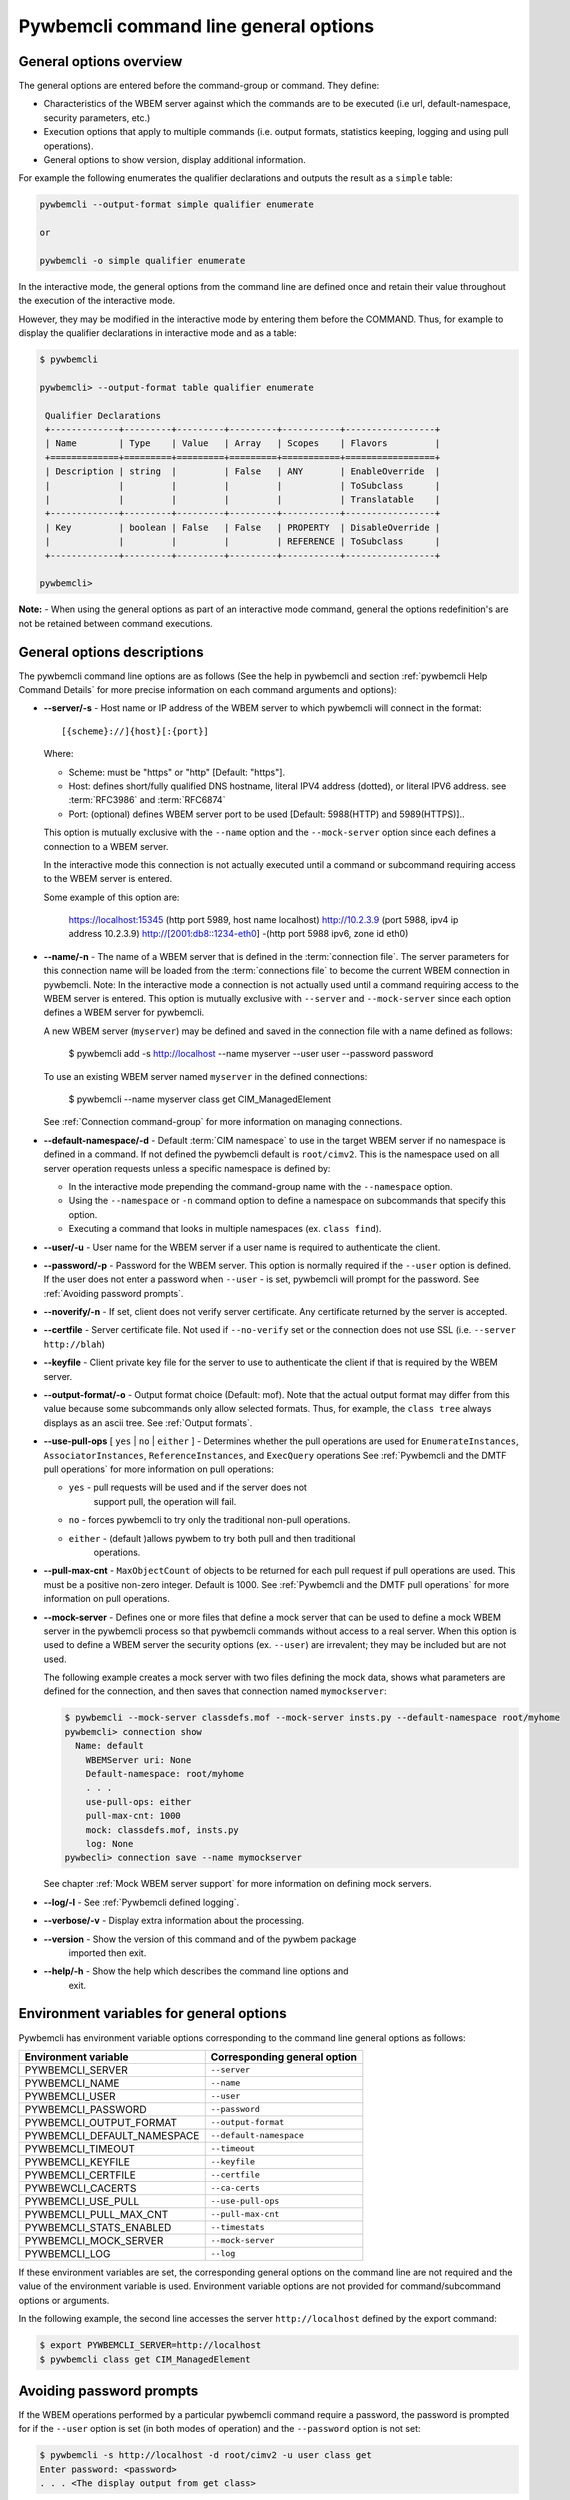 .. _`Pywbemcli command line general options`:

Pywbemcli command line general options
======================================


.. _`General options overview`:

General options overview
------------------------

The general options are entered before the command-group or command. They
define:

* Characteristics of the WBEM server against which the commands are to be
  executed (i.e url, default-namespace, security parameters, etc.)
* Execution options that apply to multiple commands (i.e. output
  formats, statistics keeping, logging and using pull operations).
* General options to show version, display additional information.

For example the following enumerates the qualifier declarations and outputs the
result as a ``simple`` table:

.. code-block:: text

    pywbemcli --output-format simple qualifier enumerate

    or

    pywbemcli -o simple qualifier enumerate

In the interactive mode, the general options from the command line are defined
once and retain their value throughout the execution of the interactive mode.

However, they may be modified in the interactive mode by entering them before
the COMMAND.  Thus, for example to display the qualifier declarations in
interactive mode and as a table:

.. code-block:: text

   $ pywbemcli

   pywbemcli> --output-format table qualifier enumerate

    Qualifier Declarations
    +-------------+---------+---------+---------+-----------+-----------------+
    | Name        | Type    | Value   | Array   | Scopes    | Flavors         |
    +=============+=========+=========+=========+===========+=================+
    | Description | string  |         | False   | ANY       | EnableOverride  |
    |             |         |         |         |           | ToSubclass      |
    |             |         |         |         |           | Translatable    |
    +-------------+---------+---------+---------+-----------+-----------------+
    | Key         | boolean | False   | False   | PROPERTY  | DisableOverride |
    |             |         |         |         | REFERENCE | ToSubclass      |
    +-------------+---------+---------+---------+-----------+-----------------+

   pywbemcli>

**Note:** - When using the general options as part of an interactive mode
command, general the options redefinition's are not be retained between command
executions.


General options descriptions
----------------------------

The pywbemcli command line options are as follows (See the help in
pywbemcli and section :ref:`pywbemcli Help Command Details` for more precise
information on each command arguments and options):

* **--server/-s** - Host name or IP address of the WBEM server to which
  pywbemcli will connect in the format::

    [{scheme}://]{host}[:{port}]

  Where:

  * Scheme: must be "https" or "http" [Default: "https"].
  * Host: defines short/fully qualified DNS hostname, literal
    IPV4 address (dotted), or literal IPV6 address. see :term:`RFC3986` and
    :term:`RFC6874`
  * Port: (optional) defines WBEM server port to be used [Default: 5988(HTTP)
    and 5989(HTTPS)]..

  This option is mutually exclusive with the ``--name`` option and the
  ``--mock-server`` option since each defines a connection to a WBEM server.

  In the interactive mode this connection is not actually executed until a
  command or subcommand requiring access to the WBEM server is entered.

  Some example of this option are:

    .. code-block:: text

    https://localhost:15345 (http port 5989, host name localhost)
    http://10.2.3.9 (port 5988, ipv4 ip address 10.2.3.9)
    http://[2001:db8::1234-eth0] -(http port 5988 ipv6, zone id eth0)

* **--name/-n** - The name of a WBEM server that is defined in the
  :term:`connection file`.  The server parameters for this connection name will
  be loaded from the :term:`connections file` to become the current WBEM
  connection in pywbemcli. Note: In the interactive mode a connection is not
  actually used until a command requiring access to the WBEM server is entered.
  This option is mutually exclusive with ``--server`` and ``--mock-server``
  since each option defines a WBEM server for pywbemcli.

  A new WBEM server (``myserver``) may be defined and saved in the connection
  file with a name defined as follows:

    .. code-block:: text

    $ pywbemcli add -s http://localhost --name myserver --user user --password password

  To use an existing WBEM server named ``myserver`` in the defined connections:

    .. code-block:: text

    $ pywbemcli --name myserver class get CIM_ManagedElement

  See :ref:`Connection command-group` for more information on managing
  connections.
* **--default-namespace/-d** - Default :term:`CIM namespace` to use in the target
  WBEM server if no namespace is defined in a command. If not defined the
  pywbemcli default is ``root/cimv2``.  This is the namespace used on all
  server operation requests unless a specific namespace is defined by:

  * In the interactive mode prepending the command-group name with the
    ``--namespace`` option.
  * Using the ``--namespace`` or ``-n`` command option to define a namespace
    on subcommands that specify this option.
  * Executing a command that looks in multiple namespaces (ex. ``class find``).
* **--user/-u** - User name for the WBEM server if a user name is required to
  authenticate the client.
* **--password/-p** - Password for the WBEM server. This option is normally
  required if the ``--user`` option is defined.  If the user does not enter a
  password when ``--user`` - is set, pywbemcli will prompt for the password.
  See :ref:`Avoiding password prompts`.
* **--noverify/-n** - If set, client does not verify server certificate. Any
  certificate returned by the server is accepted.
* **--certfile** - Server certificate file. Not used if ``--no-verify`` set or
  the connection does not use SSL (i.e. ``--server http://blah``)
* **--keyfile** - Client private key file for the server to use to authenticate
  the client if that is required by the WBEM server.
* **--output-format/-o** - Output format choice (Default: mof).
  Note that the actual output format may differ from this value because some
  subcommands only allow selected formats. Thus, for example, the
  ``class tree`` always displays as an ascii tree. See :ref:`Output formats`.
* **--use-pull-ops** [ ``yes`` | ``no`` | ``either`` ] - Determines whether the
  pull operations are used for ``EnumerateInstances``, ``AssociatorInstances``,
  ``ReferenceInstances``, and ``ExecQuery`` operations See :ref:`Pywbemcli and
  the DMTF pull operations` for more information on pull operations:

  * ``yes`` -  pull requests will be used and if the server does not
     support pull, the operation will fail.
  * ``no`` - forces pywbemcli to try only the traditional non-pull operations.
  * ``either`` - (default )allows pywbem to try both pull and then traditional
      operations.

* **--pull-max-cnt** -  ``MaxObjectCount`` of objects to be returned for each
  pull request if pull operations are used. This must be  a positive non-zero
  integer. Default is 1000. See :ref:`Pywbemcli and the DMTF pull operations`
  for more information on pull operations.
* **--mock-server** - Defines one or more files that define a mock server that
  can be used to define a mock WBEM server in the pywbemcli process so that
  pywbemcli commands without access to a real server. When this option is used
  to define a WBEM server the security options (ex. ``--user``) are irrevalent;
  they may be included but are not used.

  The following example creates a mock server with two files defining the
  mock data, shows what parameters are defined for the connection, and then
  saves that connection named ``mymockserver``:

  .. code-block:: text

      $ pywbemcli --mock-server classdefs.mof --mock-server insts.py --default-namespace root/myhome
      pywbemcli> connection show
        Name: default
          WBEMServer uri: None
          Default-namespace: root/myhome
          . . .
          use-pull-ops: either
          pull-max-cnt: 1000
          mock: classdefs.mof, insts.py
          log: None
      pywbecli> connection save --name mymockserver

  See chapter :ref:`Mock WBEM server support` for more information on defining
  mock servers.
* **--log/-l** - See :ref:`Pywbemcli defined logging`.
* **--verbose/-v** -  Display extra information about the processing.
* **--version** - Show the version of this command and of the pywbem package
      imported then exit.
* **--help/-h** - Show the help which describes the command line options and
      exit.


.. _`Environment variables for general options`:`:

Environment variables for general options
-----------------------------------------

Pywbemcli has environment variable options corresponding to the
command line general options as follows:

==============================  ============================
Environment variable            Corresponding general option
==============================  ============================
PYWBEMCLI_SERVER                ``--server``
PYWBEMCLI_NAME                  ``--name``
PYWBEMCLI_USER                  ``--user``
PYWBEMCLI_PASSWORD              ``--password``
PYWBEMCLI_OUTPUT_FORMAT         ``--output-format``
PYWBEMCLI_DEFAULT_NAMESPACE     ``--default-namespace``
PYWBEMCLI_TIMEOUT               ``--timeout``
PYWBEMCLI_KEYFILE               ``--keyfile``
PYWBEMCLI_CERTFILE              ``--certfile``
PYWBEWCLI_CACERTS               ``--ca-certs``
PYWBEMCLI_USE_PULL              ``--use-pull-ops``
PYWBEMCLI_PULL_MAX_CNT          ``--pull-max-cnt``
PYWBEMCLI_STATS_ENABLED         ``--timestats``
PYWBEMCLI_MOCK_SERVER           ``--mock-server``
PYWBEMCLI_LOG                   ``--log``
==============================  ============================

If these environment variables are set, the corresponding general options on the
command line are not required and the value of the environment variable is
used. Environment variable options are not provided for command/subcommand
options or arguments.

In the following example, the second line accesses the server
``http://localhost`` defined by the export command:

.. code-block:: text

      $ export PYWBEMCLI_SERVER=http://localhost
      $ pywbemcli class get CIM_ManagedElement


.. _`Avoiding password prompts`:

Avoiding password prompts
-------------------------

If the WBEM operations performed by a particular pywbemcli command require a
password, the password is prompted for if the ``--user`` option is set (in both
modes of operation) and the ``--password`` option is not set:

.. code-block:: text

      $ pywbemcli -s http://localhost -d root/cimv2 -u user class get
      Enter password: <password>
      . . . <The display output from get class>

If both the ``--user`` and ``--password`` options are set, the command is executed
without a password prompt:

.. code-block:: text

      $ pywbemcli -s http://localhost -d root/cimv2 -u user -p blah class get
      . . . <The display output from get class>

If the operations performed by a particular pywbemcli command do not
require a password or no user is supplied, no password is prompted for example:

.. code-block:: text

      $ pywbemcli --help
      . . . <help output>

For script integration, it is important to have a way to avoid the interactive
password prompt. This can be done by storing the password string in an
environment variable or specifying it on the command line.

The ``pywbemcli`` command supports a ``connection export`` (sub-)command that
outputs the (bash/windows) shell commands to set all needed environment variables:

.. code-block:: text

      $ pywbemcli -s http://localhost -d root/cimv2 -u fred connection export
      export PYWBEMCLI_SERVER=http://localhost
      export PYWBEMCLI_NAMESPACE=root/cimv2
      ...

This ability can be used to set those environment variables and thus to persist
the connection name in the shell environment, from where it will be used in
any subsequent pywbemcli commands:

.. code-block:: text

      $ eval $(pywbemcli -s http://localhost -u username -d root/cimv2)

      $ env |grep PYWBEMCLI
      export PYWBEMCLI_SERVER=http://localhost
      export PYWBEMCLI_NAMESPACE=root/cimv2

      $ pywbemcli server namespaces
      . . . <list of namespaces for the defined server>


.. _`CLI commands`:

CLI commands
------------

For a description of the commands and command-groups supported by pywbemcli,
see section :ref:`Pywbemcli command groups, commands, and subcommands` and
section:ref:`pywbemcli Help Command Details`. For example:

.. code-block:: text

    $ pywbemcli --help
    . . . <general help, listing the general options and possible commands>

    $ pywbemcli class --help
    . . . <help for class command-group, listing its subcommands, arguments and
          command-specific options>

Note that the help text for any pywbemcli command-group (such as ``class``) will
not show the general options again.

The general options (listed by ``pywbemcli --help``) can still be specified
together with (sub-)commands even though they are not listed in their help
text, but they must be specified before the (sub-)command, and any
command-specific options (listed by ``pywbemcli COMMAND --help``) must be
specified after the (sub-)command, as shown here:

.. code-block:: text

      $ pywbemcli [GENERAL-OPTIONS] COMMAND [ARGS...] [COMMAND-OPTIONS]

For example:

.. code-block:: text

    $ pywbemcli -s http:/<wbemserver> --outformat xml class enumerate

    ... Displays the xml formatted output of the classes returned by
        the enumerate class subcommand


.. _`Pywbemcli and the DMTF pull operations`:

Pywbemcli and the DMTF pull operations
--------------------------------------

For DMTF CIM/XML operations that can return many objects the DMTF CIM/XML protocol
allows two variations on the enumerate operations (enumerate and an operation
sequence of ``OpenEnumerateInstances``/``PullInstances``).

While the pull operation may not be supported by all WBEM servers  they can be
significantly more efficient when they are available.  Pywbem implements the
client side of these operation and pywbemcli provides for the use of these
operations through two general options:

* ``--use-pull-operations`` - This option allows the user to select from the
    the following alternatives:

    * `either` - pywbemcli first tries the pull operation and if that fails
      retries the operation with the corresponding non-pull operation. The
      result of this first operation determines whether pull or the traditional
      operation are used for any further requests during the current
      pywbem interactive session. `either` is the default.

    * ``yes`` - Forces the use of the pull operations and if those operations fail
      generates an error.

    * ``no`` - Forces the use of the non-pull operation.

* ``--pull-max-cnt`` - Sets the maximum count of objects the server is allowed
  to return for each open/pull operation. ``pull-max-cnt`` of 1000 objects is the
  default size which from experience is a logical choice.

  There are issues with using the the ``either`` choice as follows"

  * The original operations did not support the filtering of responses  with a
    query language query (``--FilterQueryLanguage`` and ``--FilterQuery``) option which
    passes a filter query to the WBEM server so that it filters the responses
    before they are returned. This can greatly reduce the size of the responses
    if effectively used but is used only when the pull operations are available
    on the server.

  * The pull operations do not support some of the options that traditional
    operations did including:

    * ``IncludeQualifiers`` - Since even the traditional operations specification
      deprecated this option and the user cannot depend on it being honored,
      the most logical solution is to never use this option.

    * ``LocalOnly`` - Since even the traditional operations specification deprecated
      this options and the user cannot depend on it being honored by the
      WBEM server the most logical soltuion is to never use this option


.. _`Output formats`:

Output formats
--------------

Pywbemcli supports various output formats for the results. The output format
can be selected with the ``-o``\``--output-format`` option.

The output formats fall into three groups however, not all formats are
applicable to all subcommands:

* **Table output formats** - There are a variety of table formats :ref:`Table formats`.
* **CIM model formats** - These formats provide display of returned CIM objects in
  formats that are specific to the CIM Model (ex. MOF, XML, etc.).
  See :ref:`CIM object formats`.
* **ASCII tree format** - This format option provides a tree display of outputs that
  are logical to display as a tree.  Thus, the command ``pywbemcli class tree . . .``
  which shows the hierarchy of the CIM classes defined by a WBEM server uses the
  tree output format. See :ref:`ASCII tree format`.


.. _`Table formats`:

Table formats
^^^^^^^^^^^^^

The different variations of the table format define different
formatting of the borders for tables or different output formats such as HTML.
The following are examples of the table formats with a single command ``class
find CIM_Foo``:

* ``-o table``: Tables with a single-line border. This is the default:

  .. code-block:: text

    Find class CIM_Foo
    +-------------+-----------------+
    | Namespace   | Classname       |
    |-------------+-----------------|
    | root/cimv2  | CIM_Foo         |
    | root/cimv2  | CIM_Foo_sub     |
    | root/cimv2  | CIM_Foo_sub2    |
    | root/cimv2  | CIM_Foo_sub_sub |
    +-------------+-----------------+


* ``-o simple``: Tables with a line between header row and data rows, but
  otherwise without borders:

  .. code-block:: text

    Instances: CIM_Foo
    InstanceID    IntegerProp
    ------------  -------------
    "CIM_Foo1"    1
    "CIM_Foo2"    2
    "CIM_Foo3"

* ``-o plain``: Tables without borders:

  .. code-block:: text

    Instances: CIM_Foo
    InstanceID    IntegerProp
    "CIM_Foo1"    1
    "CIM_Foo2"    2
    "CIM_Foo3"

* ``-o grid``: Tables without borders:

  .. code-block:: text

    Instances: CIM_Foo
    +--------------+---------------+
    | InstanceID   |   IntegerProp |
    +==============+===============+
    | "CIM_Foo1"   |             1 |
    +--------------+---------------+


* ``-o rst``: Tables in `reStructuredText`_ markup:

  .. code-block:: text

    Instances: CIM_Foo
    ============  =============
    InstanceID    IntegerProp
    ============  =============
    "CIM_Foo1"    1
    "CIM_Foo2"    2
    "CIM_Foo3"
    ============  =============


.. _`reStructuredText`: http://docutils.sourceforge.net/docs/user/rst/quickref.html#tables
.. _`Mediawiki`: http://www.mediawiki.org/wiki/Help:Tables
.. _`HTML`: https://www.w3.org/TR/html401/struct/tables.html
.. _`LaTeX`: https://en.wikibooks.org/wiki/LaTeX/Tables
.. _`JSON`: http://json.org/example.html


.. _`CIM object formats`:

CIM object formats
^^^^^^^^^^^^^^^^^^

The output of CIM objects allows multiple formats as follows:

* ``-o mof``: Format for CIM classes, CIM instances, and CIM Parameters:

:term:`MOF` is the format used to define and document the CIM models released
by the DMTF and SNIA. It textually defines the components and structure and
data of CIM elements such as CIMClass, CIMInstance, etc.:

.. code-block:: text

    instance of CIM_Foo {
       InstanceID = "CIM_Foo1";
       IntegerProp = 1;
    };

* ``-o xml``: Alternate format for CIM classes and instances defined by DMTF.

This is the format used in the DMTF CIM/XML protocol:

.. code-block:: text

    <VALUE.OBJECTWITHLOCALPATH>
        <LOCALINSTANCEPATH>
            <LOCALNAMESPACEPATH>
                <NAMESPACE NAME="root"/>
                <NAMESPACE NAME="cimv2"/>
            </LOCALNAMESPACEPATH>
            <INSTANCENAME CLASSNAME="CIM_Foo">
                <KEYBINDING NAME="InstanceID">
                    <KEYVALUE VALUETYPE="string">CIM_Foo1</KEYVALUE>
                </KEYBINDING>
            </INSTANCENAME>
        </LOCALINSTANCEPATH>
        <INSTANCE CLASSNAME="CIM_Foo">
            <PROPERTY NAME="InstanceID" PROPAGATED="false" TYPE="string">
                <VALUE>CIM_Foo1</VALUE>
            </PROPERTY>
            <PROPERTY NAME="IntegerProp" PROPAGATED="false" TYPE="uint32">
                <VALUE>1</VALUE>
            </PROPERTY>
        </INSTANCE>
    </VALUE.OBJECTWITHLOCALPATH>

* ``-o repr``: Python repr format of the objects.

This is the structure and data of the pywbem Python objects representing these
CIM objects and can be useful in understanding the pywbem interpretation of the
CIM objects:

.. code-block:: text

    CIMInstance(classname='CIM_Foo', path=CIMInstanceName(classname='CIM_Foo',
        keybindings=NocaseDict({'InstanceID': 'CIM_Foo1'}), namespace='root/cimv2',
        host=None),
        properties=NocaseDict({
          'InstanceID': CIMProperty(name='InstanceID',
            value='CIM_Foo1', type='string', reference_class=None, embedded_object=None,
            is_array=False, array_size=None, class_origin=None, propagated=False,
            qualifiers=NocaseDict({})),
          'IntegerProp': CIMProperty(name='IntegerProp', value=1, type='uint32',
              reference_class=None, embedded_object=None, is_array=False,
              array_size=None, class_origin=None, propagated=False,
              qualifiers=NocaseDict({}))}), property_list=None,
              qualifiers=NocaseDict({}))

NOTE: The above is output as a single line and has been manually formatted for
this documentation.

.. _`ASCII tree format`:

ASCII tree format
^^^^^^^^^^^^^^^^^
This output format it an ASCII based output that shows the tree structure of
the results of certain subcommands.  It is used specifically to show the
class class hierarchy tree as follows:

.. code-block:: text

  $pywbemcli -m tests/unit/simple_mock_model.mof class tree

  root
  +-- CIM_Foo
      +-- CIM_Foo_sub
      |   +-- CIM_Foo_sub_sub
      +-- CIM_Foo_sub2

This shows a very simple mock repository with 4 classes where CIM_Foo is the
top level in the hierarchy, CIM_Foo_sub and CIM_Foo_sub2 are its subclasses, and
CIM_Foo_sub_sub is the subclass of CIM_Foo_sub


.. _`Pywbemcli defined logging`:

Pywbemcli defined logging
-------------------------

Pywbemcli provides for logging to either a file or the standard error stream
of information passing between the pywbemcli client and a WBEM server using the
standard Python logging facility.

Logging is configured and enabled using the ``--log`` general option on the
commmand line or the `PYWBEMCLI_LOG` environment variable.

Pywbemcli can log  operation calls that send
requests to a WBEM server and their responses or the HTTP messages between
the pywbemcli client and the WBEM server including both the pywbem APIs
and their responses and the HTTP requests and responses.

The default is no logging if the ``--log`` option is not specified with a
configuration string.

The general format of the ``--log`` option is a string with up to 3 fields
(COMPONENT, DESTINATION, DETAIL):

.. code-block:: text

    LOG_CONFIG_STRING := CONFIG[,CONFIG]
    CONFIG            := COMPONENT"="[DESTINATION[":"DETAIL]
    COMPONENT         := ('all' / 'api' / 'http')
    DESTINATION       := ('stderr' / 'file')
    DETAIL            := ('all'/ 'path'/ 'summary')

For example the following log configuration string logs only the pywbem API
calls and responses summary information to a file and the HTTP requests and
responses to stderr:

.. code-block:: text

      $ pywbemcli --log api=file:summary,http=stderr

The COMPONENT field defines the component for which logging is enabled:

  * `api` - Logs the calls to the pywbem methods that make requests to a
    WBEM server. This logs both the requests and response including any
    exceptions generated by error responses from the WBEM server.
  * `http` - Logs the headers and data for HTTP requests and responses to the
     WBEM server.
  * `all` - (Default) Logs both the `api` and `http` components.

The DESTINATION field specified the log destination:

  * `stderr` - Output log to stderr.
  * 'file' - (default) Log to the predefined pywbemcli file. The pywbemcli
    log file is `pywbemcli.log` in the current directory.

The DETAIL component of the log configuration string defines the level of
logging information for the api and http components.  Because enormous quantities
of information can be generated this option exists to limit the amount of
information generated. The possible keywords are:

  * `all` - (Default) Logs the full request including all input parameters and
    the complete response including all data. Exceptions are fully logged.

  * `paths` - Logs the full request but only the path component of the
    `api` responses. This reduces the data included in the responses.
    Exceptions are fully logged.

  * `summary` - Logs the requests but only the count of objects received
    in the response.  Exceptions are fully logged.

The log output is routed to the output defined by DESTINATION and includes the
information determined by the COMPONENT and DETAIL fields.

For example, logging only of the summary  API information would look something
like dthe following:

.. code-block:: text

    $ pywbemcli -s http://localhost -u blah -p pw -l api=file:summary class enumerate -o

produces log output for the class enumerate operation in the log file
pywbemcli.log as follows showing the input parameters to the pywbem method
``EnumerateClassName`` and the number of objects in the response:

.. code-block:: text

    2019-07-09 18:27:22,103-pywbem.api.1-27716-Request:1-27716 EnumerateClassNames(ClassName=None, DeepInheritance=False, namespace=None)
    2019-07-09 18:27:22,142-pywbem.api.1-27716-Return:1-27716 EnumerateClassNames(list of str; count=103)

The format is:

.. code-block:: text

    <Date time>-<Component>.<ref:`connection id`>-<Direction>:<connection id> <PywbemOperation>(<data>)


.. _`Pywbemcli connections file`:

Pywbemcli connections file
--------------------------

Pywbemcli provides the capability to save the definition of parameters
for connecting to WBEM servers identified by name using the ``connection``
command-group (see :ref:`pywbemcli connection --help` and
:ref:`Connection command-group`). Once defined, these named connections are
saved in a a JSON formatted file(see :term:`connections file`) in the current
directory from which pywbemcli was executed.

To create a new persistent connection definition, pywbemcli should be executed
with either the ``--server``, or the ``--mock-server`` option, and the
``--name`` option and any other general options/arguments desired for the
connection.  Then executing the ``connection save`` command will save the new
connection in the connections file. For example the following example creates a
new connection in the interactive mode:

.. code-block:: text

    $ pywbemcli --server http://localhost --user usr1 -password blah --name testconn
    pywbemcli> connection list
    Name: testconn
      WBEMServer uri: http://localhost
      Default_namespace: root/cimv2
      User: usr1
      Password: blah
      Timeout: 30
      Noverify: False
      Certfile: None
      Keyfile: None
      use-pull-ops: either
      pull-max-cnt: 1000
      mock:
      log: None

    pywbemcli> connection save
    pywbemcli> connection list

    name       server uri        namespace    user         password      timeout  noverify    certfile    keyfile    log
    ---------  ----------------  -----------  -----------  ----------  ---------  ----------  ----------  ---------  -----
    testconn*  http://localhost  root/blah    me           blah               30  False

Note: The * indicates that this is the current connection.

Other connections can be added from either the command mode or interactive mode
using the add subcommand:

.. code-block:: text

    pywbemcli> connection add Ronald http://blah2 -u you -p xxx
    pywbemcli> connection list
    WBEMServer Connections:
    name      server uri        namespace    user         password      timeout  noverify
    --------  ----------------  -----------  -----------  ----------  ---------  ----------
    Ronald    http://blah2      root/cimv2   you          xxx                    False
    testconn  http://localhost  root/blah    kschopmeyer  test8play          30  False

Connections can be deleted with the ``connection delete`` command either with
the command argument containing the connection name or with no name provided so
pywbemcli presents a list of connections:

.. code-block:: text

    $ pywbemcli connection delete Ronald

or:

.. code-block:: text

    $ pywbemcli connection delete
    Select a connection or CTRL_C to abort.
    0: Ronald
    1: testconn
    Input integer between 0 and 1 or Ctrl-C to exit selection: 0
    $
